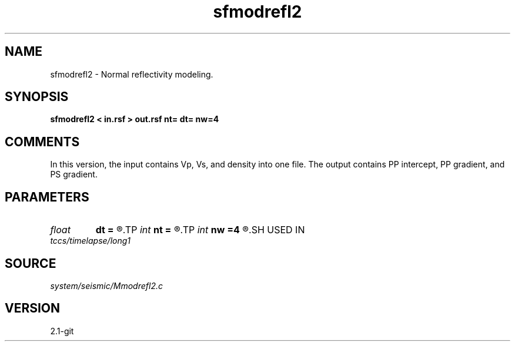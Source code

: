 .TH sfmodrefl2 1  "APRIL 2019" Madagascar "Madagascar Manuals"
.SH NAME
sfmodrefl2 \- Normal reflectivity modeling. 
.SH SYNOPSIS
.B sfmodrefl2 < in.rsf > out.rsf nt= dt= nw=4
.SH COMMENTS

In this version, the input contains Vp, Vs, and density into one file. 
The output contains PP intercept, PP gradient, and PS gradient.


.SH PARAMETERS
.PD 0
.TP
.I float  
.B dt
.B =
.R  	time sampling
.TP
.I int    
.B nt
.B =
.R  	time samples
.TP
.I int    
.B nw
.B =4
.R  	interpolation length
.SH USED IN
.TP
.I tccs/timelapse/long1
.SH SOURCE
.I system/seismic/Mmodrefl2.c
.SH VERSION
2.1-git
